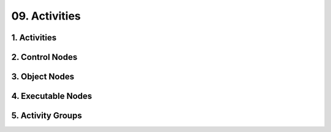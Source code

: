 09. Activities
========================================
1. Activities
----------------------------------------

.. image:: 09._Activities/1._Activities.svg

2. Control Nodes
----------------------------------------

.. image:: 09._Activities/2._Control_Nodes.svg

3. Object Nodes
----------------------------------------

.. image:: 09._Activities/3._Object_Nodes.svg

4. Executable Nodes
----------------------------------------

.. image:: 09._Activities/4._Executable_Nodes.svg

5. Activity Groups
----------------------------------------

.. image:: 09._Activities/5._Activity_Groups.svg

